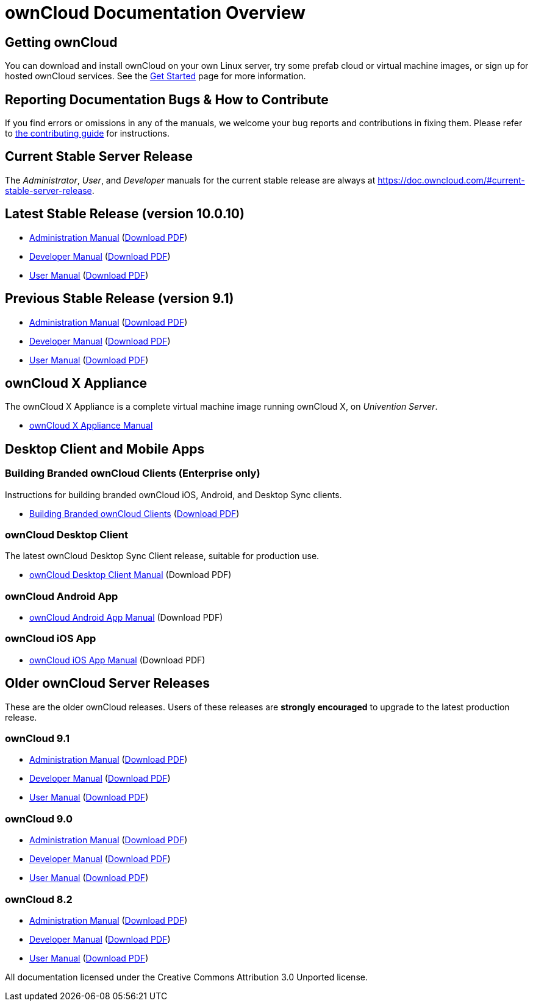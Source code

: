 = ownCloud Documentation Overview

== Getting ownCloud

You can download and install ownCloud on your own Linux server, try some prefab cloud or virtual machine images, or sign up for hosted ownCloud services.
See the https://owncloud.org/install/[Get Started] page for more information.

== Reporting Documentation Bugs & How to Contribute

If you find errors or omissions in any of the manuals, we welcome your bug reports and contributions in fixing them.
Please refer to xref:how_to_contribute.adoc[the contributing guide] for instructions.

== Current Stable Server Release

The _Administrator_, _User_, and _Developer_ manuals for the current stable release are always at
https://doc.owncloud.com/#current-stable-server-release.

== Latest Stable Release (version 10.0.10)

* xref:master@administration_manual:index.adoc[Administration Manual]
  (https://doc.owncloud.com/server/10.0/ownCloud_Server_Administration_Manual.pdf[Download PDF])
* xref:master@developer_manual:index.adoc[Developer Manual]
  (https://doc.owncloud.com/server/10.0/ownCloudDeveloperManual.pdf[Download PDF])
* xref:master@user_manual:index.adoc[User Manual]
  (https://doc.owncloud.com/server/10.0/ownCloud_User_Manual.pdf[Download PDF])

== Previous Stable Release (version 9.1)

* https://doc.owncloud.com/server/9.1/admin_manual/[Administration Manual]
(https://doc.owncloud.com/server/9.1/ownCloud_Server_Administration_Manual.pdf[Download PDF])
* https://doc.owncloud.com/server/9.1/developer_manual/[Developer Manual]
(https://doc.owncloud.com/server/9.1/ownCloudDeveloperManual.pdf[Download PDF])
* https://doc.owncloud.com/server/9.1/user_manual/[User Manual]
(https://doc.owncloud.com/server/9.1/ownCloud_User_Manual.pdf[Download PDF])

== ownCloud X Appliance

The ownCloud X Appliance is a complete virtual machine image running ownCloud X, on _Univention Server_.

* xref:master@administration_manual:appliance/what-is-it.adoc[ownCloud X Appliance Manual]

== Desktop Client and Mobile Apps

=== Building Branded ownCloud Clients (Enterprise only)

Instructions for building branded ownCloud iOS, Android, and Desktop Sync clients.

* https://doc.owncloud.com/branded_clients/[Building Branded ownCloud Clients]
  (https://doc.owncloud.com/branded_clients/Building_Branded_ownCloud_Clients.pdf[Download PDF])

=== ownCloud Desktop Client

The latest ownCloud Desktop Sync Client release, suitable for production use.

* xref:master@desktop:ROOT:index.adoc[ownCloud Desktop Client Manual]
  (Download PDF)

=== ownCloud Android App

* xref:master@android:ROOT:index.adoc[ownCloud Android App Manual]
  (Download PDF)

=== ownCloud iOS App

* xref:master@ios:ROOT:index.adoc[ownCloud iOS App Manual]
  (Download PDF)

== Older ownCloud Server Releases

These are the older ownCloud releases.
Users of these releases are *strongly encouraged* to upgrade to the latest production release.

=== ownCloud 9.1

* https://doc.owncloud.com/server/9.1/admin_manual/[Administration Manual]
  (https://doc.owncloud.com/server/9.1/ownCloud_Server_Administration_Manual.pdf[Download PDF])
* https://doc.owncloud.com/server/9.1/developer_manual/[Developer Manual]
  (https://doc.owncloud.com/server/9.1/ownCloudDeveloperManual.pdf[Download PDF])
* https://doc.owncloud.com/server/9.1/user_manual/[User Manual]
  (https://doc.owncloud.com/server/9.1/ownCloud_User_Manual.pdf[Download PDF])

=== ownCloud 9.0

* https://doc.owncloud.com/server/9.0/administration_manual/[Administration Manual]
  (https://doc.owncloud.com/server/9.0/ownCloud_Server_Administration_Manual.pdf[Download PDF])
* https://doc.owncloud.com/server/9.0/developer_manual/[Developer Manual]
  (https://doc.owncloud.com/server/9.0/ownCloudDeveloperManual.pdf[Download PDF])
* https://doc.owncloud.com/server/9.0/user_manual/[User Manual]
  (https://doc.owncloud.com/server/9.0/ownCloud_User_Manual.pdf[Download PDF])

=== ownCloud 8.2

* https://doc.owncloud.com/server/8.2/administration_manual/[Administration Manual]
  (https://doc.owncloud.com/server/8.2/ownCloud_Server_Administration_Manual.pdf[Download PDF])
* https://doc.owncloud.com/server/8.2/developer_manual/[Developer Manual]
  (https://doc.owncloud.com/server/8.2/ownCloudDeveloperManual.pdf[Download PDF])
* https://doc.owncloud.com/server/8.2/user_manual/[User Manual]
  (https://doc.owncloud.com/server/8.2/ownCloud_User_Manual.pdf[Download PDF])

All documentation licensed under the Creative Commons Attribution 3.0 Unported license.
